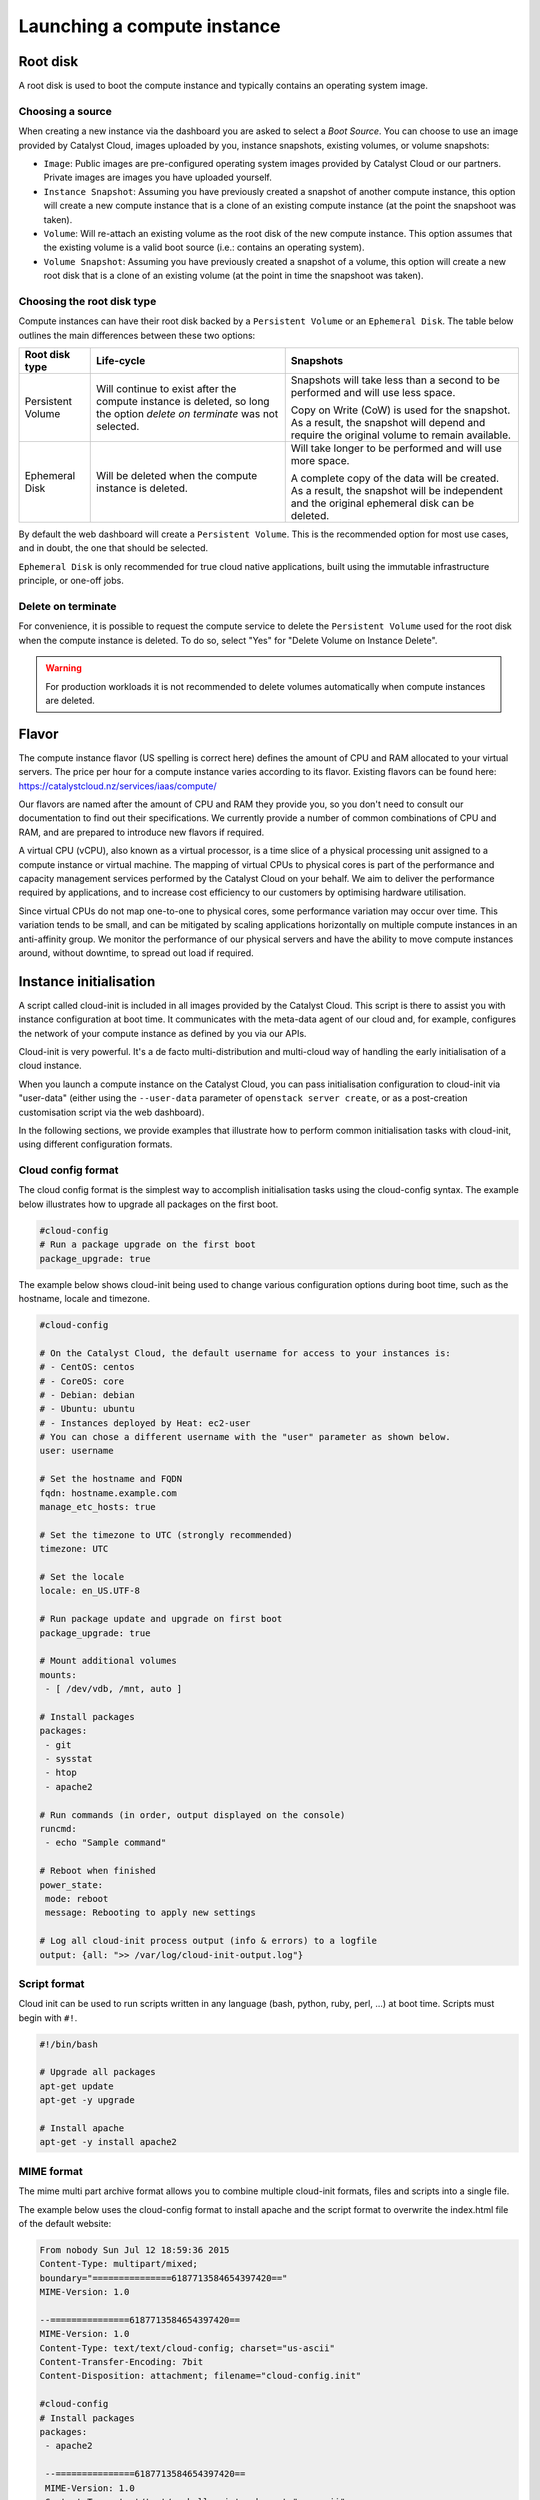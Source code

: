 ############################
Launching a compute instance
############################


*********
Root disk
*********

A root disk is used to boot the compute instance and typically contains an
operating system image.

Choosing a source
=================

When creating a new instance via the dashboard you are asked to select a
`Boot Source`. You can choose to use an image provided by Catalyst Cloud, images
uploaded by you, instance snapshots, existing volumes, or volume snapshots:

* ``Image``: Public images are pre-configured operating system images provided
  by Catalyst Cloud or our partners. Private images are images you have uploaded
  yourself.
* ``Instance Snapshot``: Assuming you have previously created a snapshot of
  another compute instance, this option will create a new compute instance that
  is a clone of an existing compute instance (at the point the snapshoot was
  taken).
* ``Volume``: Will re-attach an existing volume as the root disk of the new
  compute instance. This option assumes that the existing volume is a valid boot
  source (i.e.: contains an operating system).
* ``Volume Snapshot``: Assuming you have previously created a snapshot of a
  volume, this option will create a new root disk that is a clone of an existing
  volume (at the point in time the snapshoot was taken).

Choosing the root disk type
============================

Compute instances can have their root disk backed by a ``Persistent Volume`` or
an ``Ephemeral Disk``. The table below outlines the main differences between
these two options:

+-------------------+------------------------------+---------------------------+
| Root disk type    | Life-cycle                   | Snapshots                 |
+===================+==============================+===========================+
| Persistent Volume | Will continue to exist       | Snapshots will take less  |
|                   | after the compute instance   | than a second to be       |
|                   | is deleted, so long the      | performed and will use    |
|                   | option `delete on terminate` | less space.               |
|                   | was not selected.            |                           |
|                   |                              | Copy on Write (CoW) is    |
|                   |                              | used for the snapshot. As |
|                   |                              | a result, the snapshot    |
|                   |                              | will depend and require   |
|                   |                              | the original volume to    |
|                   |                              | remain available.         |
+-------------------+------------------------------+---------------------------+
| Ephemeral Disk    | Will be deleted when the     | Will take longer to be    |
|                   | compute instance is deleted. | performed and will use    |
|                   |                              | more space.               |
|                   |                              |                           |
|                   |                              | A complete copy of the    |
|                   |                              | data will be created. As  |
|                   |                              | a result, the snapshot    |
|                   |                              | will be independent and   |
|                   |                              | the original ephemeral    |
|                   |                              | disk can be deleted.      |
+-------------------+------------------------------+---------------------------+

By default the web dashboard will create a ``Persistent Volume``. This is the
recommended option for most use cases, and in doubt, the one that should be
selected.

``Ephemeral Disk`` is only recommended for true cloud native applications, built
using the immutable infrastructure principle, or one-off jobs.

Delete on terminate
===================

For convenience, it is possible to request the compute service to delete the
``Persistent Volume`` used for the root disk when the compute instance is
deleted. To do so, select "Yes" for "Delete Volume on Instance Delete".

.. warning::

  For production workloads it is not recommended to delete volumes automatically
  when compute instances are deleted.


******
Flavor
******

The compute instance flavor (US spelling is correct here) defines the amount of
CPU and RAM allocated to your virtual servers. The price per hour for a compute
instance varies according to its flavor. Existing flavors can be found here:
https://catalystcloud.nz/services/iaas/compute/

Our flavors are named after the amount of CPU and RAM they provide you, so you
don't need to consult our documentation to find out their specifications. We
currently provide a number of common combinations of CPU and RAM, and are
prepared to introduce new flavors if required.

A virtual CPU (vCPU), also known as a virtual processor, is a time slice of a
physical processing unit assigned to a compute instance or virtual machine. The
mapping of virtual CPUs to physical cores is part of the performance and
capacity management services performed by the Catalyst Cloud on your behalf. We
aim to deliver the performance required by applications, and to increase cost
efficiency to our customers by optimising hardware utilisation.

Since virtual CPUs do not map one-to-one to physical cores, some performance
variation may occur over time. This variation tends to be small, and can be
mitigated by scaling applications horizontally on multiple compute instances in
an anti-affinity group. We monitor the performance of our physical servers and
have the ability to move compute instances around, without downtime, to spread
out load if required.


***********************
Instance initialisation
***********************

A script called cloud-init is included in all images provided by the Catalyst
Cloud. This script is there to assist you with instance configuration at boot
time. It communicates with the meta-data agent of our cloud and, for example,
configures the network of your compute instance as defined by you via our APIs.

Cloud-init is very powerful. It's a de facto multi-distribution and multi-cloud
way of handling the early initialisation of a cloud instance.

When you launch a compute instance on the Catalyst Cloud, you can pass
initialisation configuration to cloud-init via "user-data" (either using the
``--user-data`` parameter of ``openstack server create``, or as a post-creation
customisation script via the web dashboard).

In the following sections, we provide examples that illustrate how to perform
common initialisation tasks with cloud-init, using different configuration
formats.

Cloud config format
===================

The cloud config format is the simplest way to accomplish initialisation tasks
using the cloud-config syntax. The example below illustrates how to upgrade
all packages on the first boot.

.. code-block:: bash

  #cloud-config
  # Run a package upgrade on the first boot
  package_upgrade: true

The example below shows cloud-init being used to change various configuration
options during boot time, such as the hostname, locale and timezone.

.. code-block:: bash

  #cloud-config

  # On the Catalyst Cloud, the default username for access to your instances is:
  # - CentOS: centos
  # - CoreOS: core
  # - Debian: debian
  # - Ubuntu: ubuntu
  # - Instances deployed by Heat: ec2-user
  # You can chose a different username with the "user" parameter as shown below.
  user: username

  # Set the hostname and FQDN
  fqdn: hostname.example.com
  manage_etc_hosts: true

  # Set the timezone to UTC (strongly recommended)
  timezone: UTC

  # Set the locale
  locale: en_US.UTF-8

  # Run package update and upgrade on first boot
  package_upgrade: true

  # Mount additional volumes
  mounts:
   - [ /dev/vdb, /mnt, auto ]

  # Install packages
  packages:
   - git
   - sysstat
   - htop
   - apache2

  # Run commands (in order, output displayed on the console)
  runcmd:
   - echo "Sample command"

  # Reboot when finished
  power_state:
   mode: reboot
   message: Rebooting to apply new settings

  # Log all cloud-init process output (info & errors) to a logfile
  output: {all: ">> /var/log/cloud-init-output.log"}

Script format
=============

Cloud init can be used to run scripts written in any language (bash, python,
ruby, perl, ...) at boot time. Scripts must begin with ``#!``.

.. code-block:: bash

  #!/bin/bash

  # Upgrade all packages
  apt-get update
  apt-get -y upgrade

  # Install apache
  apt-get -y install apache2

MIME format
===========

The mime multi part archive format allows you to combine multiple cloud-init
formats, files and scripts into a single file.

The example below uses the cloud-config format to install apache and the script
format to overwrite the index.html file of the default website:

.. code-block:: bash

  From nobody Sun Jul 12 18:59:36 2015
  Content-Type: multipart/mixed;
  boundary="===============6187713584654397420=="
  MIME-Version: 1.0

  --===============6187713584654397420==
  MIME-Version: 1.0
  Content-Type: text/text/cloud-config; charset="us-ascii"
  Content-Transfer-Encoding: 7bit
  Content-Disposition: attachment; filename="cloud-config.init"

  #cloud-config
  # Install packages
  packages:
   - apache2

   --===============6187713584654397420==
   MIME-Version: 1.0
   Content-Type: text/text/x-shellscript; charset="us-ascii"
   Content-Transfer-Encoding: 7bit
   Content-Disposition: attachment; filename="script.sh"

   #!/bin/bash
   echo "<h1>Hello world!</h1>" > /var/www/html/index.html

   --===============6187713584654397420==--

Cloud-init official docs
========================

For other formats and more detailed information on how to use cloud-init to
initialise your compute instances, please read:
http://cloudinit.readthedocs.org/en/latest/index.html.
